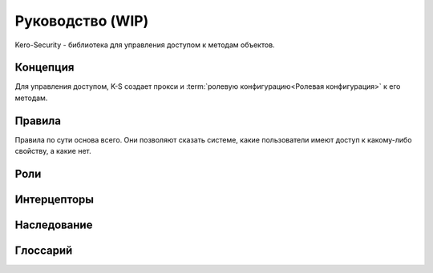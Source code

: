 #################
Руководство (WIP)
#################

Kero-Security - библиотека для управления доступом к методам объектов.

*********
Концепция
*********

Для управления доступом, K-S создает прокси и :term:`ролевую конфигурацию<Ролевая конфигурация>` к его методам.

*******
Правила
*******

Правила по сути основа всего. Они позволяют сказать системе, какие пользователи имеют доступ к какому-либо свойству, а какие нет.

****
Роли
****

************
Интерцепторы
************

************
Наследование
************

*********
Глоссарий
*********
.. glossary::

	Схема доступа
		Набор всех правил, интерцепторов и т.д. для определенного типа.

	Ролевая конфигурация
		Более узкое представление :term:`схемы доступа<Схема доступа>` заточеное под набор конкретных ролей. Представляет из себя "словарь" <Property, PreparedAction>, где подготовленные действия (запрет/разрешение доступа, вызов интерцептора и т.д.) заранее определены на основе набора ролей, для которого создавалась эта конфигурация.

		.. warning::
			В коде называется PreparedAccessConfiguration, автор так и не смог перевести это без тавтологий в тексте.
